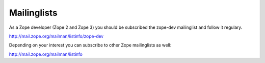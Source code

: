 Mailinglists
------------

As a Zope developer (Zope 2 and Zope 3) you should be subscribed
the zope-dev mailinglist and follow it regulary.

http://mail.zope.org/mailman/listinfo/zope-dev

Depending on your interest you can subscribe to other
Zope mailinglists as well:

http://mail.zope.org/mailman/listinfo

